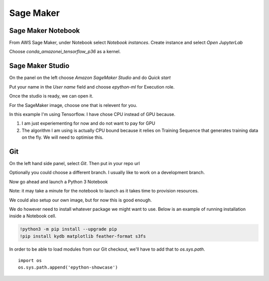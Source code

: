 Sage Maker
==========

Sage Maker Notebook
-------------------

From AWS Sage Maker, under Notebook select `Notebook instances`. Create instance and select `Open JupyterLab`

Choose `conda_amazonei_tensorflow_p36` as a kernel.

.. image:: ../_static/images/conda_amazonei_tensorflow_p36.PNG


Sage Maker Studio
-----------------

On the panel on the left choose `Amazon SageMaker Studio` and do `Quick start`

Put your name in the `User name` field and choose `epython-ml` for Execution role.

.. image:: ../_static/images/sage_maker_start.PNG

Once the studio is ready, we can open it.

.. image:: ../_static/images/sage_maker_open_studio.png

For the SageMaker image, choose one that is relevent for you.

In this example I'm using Tensorflow. I have chose CPU instead of GPU because.

1. I am just experiementing for now and do not want to pay for GPU
2. The algorithm I am using is actually CPU bound because it relies on Training
   Sequence that generates training data on the fly. We will need to optimise this.

.. image:: ../_static/images/sage_maker_image_tf_cpu.png

Git
---

On the left hand side panel, select `Git`. Then put in your repo url

.. image:: ../_static/images/clone_a_repo_url.PNG

Optionally you could choose a different branch. I usually like to work on a development branch.

.. image:: ../_static/images/git_select_development_branch.png


Now go ahead and launch a Python 3 Notebook

.. image:: ../_static/images/sage_maker_studio_notebook_python3.PNG

Note: it may take a minute for the notebook to launch as it takes time to provision resources.

We could also setup our own image, but for now this is good enough.

We do however need to install whatever package we might want to use. 
Below is an example of running installation inside a Notebook cell.

.. code-block:: console

    !python3 -m pip install --upgrade pip
    !pip install kydb matplotlib feather-format s3fs

In order to be able to load modules from our Git checkout, we'll have to
add that to `os.sys.path`.

::

    import os
    os.sys.path.append('epython-showcase')
